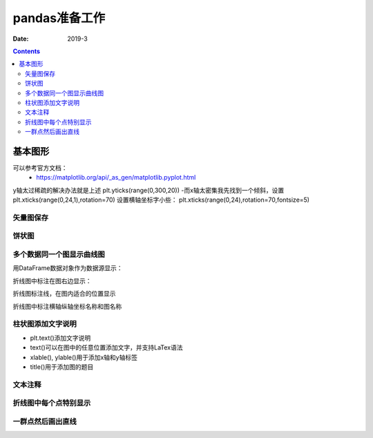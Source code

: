 .. _pandas-preparations:

======================================================================================================================================================
pandas准备工作
======================================================================================================================================================



:Date: 2019-3

.. contents::

基本图形
======================================================================================================================================================

可以参考官方文档：
    - https://matplotlib.org/api/_as_gen/matplotlib.pyplot.html

y轴太过稀疏的解决办法就是上述
plt.yticks(range(0,300,20))
-而x轴太密集我先找到一个倾斜，设置
plt.xticks(range(0,24,1),rotation=70)
设置横轴坐标字小些：
plt.xticks(range(0,24),rotation=70,fontsize=5)

矢量图保存
------------------------------------------------------------------------------------------------------------------------------------------------------

.. code-block:: python
    :linenos:

    fig, ax = plt.subplots()
    plt.plot(list(data.index),data[2015])
    plt.plot(list(data.index),data[2016])
    plt.plot(list(data.index),data[2017])
    plt.semilogy()
    plt.legend()
    plt.show()
    fig.savefig('scatter.svg',dpi=600,format='svg')


饼状图
------------------------------------------------------------------------------------------------------------------------------------------------------

.. code-block:: python
    :linenos:

    import matplotlib.pyplot as plt
    labels='frogs','hogs','dogs','logs'
    sizes=15,20,45,10
    colors='yellowgreen','gold','lightskyblue','lightcoral'
    explode=0,0.1,0,0
    plt.pie(sizes,explode=explode,labels=labels,colors=colors,autopct='%1.1f%%',shadow=True,startangle=50)
    plt.axis('equal')
    plt.show()

多个数据同一个图显示曲线图
------------------------------------------------------------------------------------------------------------------------------------------------------

.. code-block:: python
    :linenos:

    import numpy as np
    import matplotlib.pyplot as plt

    # evenly sampled time at 200ms intervals
    t = np.arange(0., 5., 0.2)

    # red dashes, blue squares and green triangles
    plt.plot(t, t, 'r--', t, t**2, 'bs', t, t**3, 'g^')
    plt.show()

用DataFrame数据对象作为数据源显示：

.. code-block:: python
    :linenos:

    import numpy as np
    import pandas as pd
    import matplotlib.pyplot as plt
    data = {'series1':[1,3,4,3,5], 'series2':[2,4,5,2,4], 'series3':[5,4,4,1,5]}
    df = pd.DataFrame(data)
    x = np.arange(5)
    plt.axis([0,6,0,6])
    plt.plot(x,df)
    plt.legend(data, loc=0)
    plt.show()

折线图中标注在图右边显示：

.. code-block:: python
    :linenos:

    import numpy as np
    import pandas as pd
    import matplotlib.pyplot as plt
    data = np.random.randint(0,100,size=(10,3))
    df = pd.DataFrame(data,columns=list('ABC'))
    plt.plot(df['A'])
    plt.plot(df['B'])
    plt.plot(df['C'])
    plt.legend(['1','2','3'],loc=[1,0.5])
    plt.show()

折线图标注线，在图内适合的位置显示

.. code-block:: python
    :linenos:

    import numpy as np
    import pandas as pd
    import matplotlib.pyplot as plt
    data = np.random.randint(0,100,size=(10,3))
    df = pd.DataFrame(data,columns=list('ABC'))
    plt.plot(df['A'])
    plt.plot(df['B'])
    plt.plot(df['C'])
    plt.legend(ncol=3)
    plt.show()

折线图中标注横轴纵轴坐标名称和图名称

.. code-block:: python
    :linenos:

    plt.plot(x,y,label='折线图')
    plt.xlabel('x轴',fontsize=15)         #fontsize设置标签大小
    plt.ylabel('y轴',fontsize=15)
    plt.title('numpy简化加载数据过程')
    plt.legend()


柱状图添加文字说明
------------------------------------------------------------------------------------------------------------------------------------------------------

- plt.text()添加文字说明
- text()可以在图中的任意位置添加文字，并支持LaTex语法
- xlable(), ylable()用于添加x轴和y轴标签
- title()用于添加图的题目

.. code-block:: python
   :linenos:

    import numpy as np
    import matplotlib.pyplot as plt

    mu, sigma = 100, 15
    x = mu + sigma * np.random.randn(10000)

    # 数据的直方图
    n, bins, patches = plt.hist(x, 50, normed=1, facecolor='g', alpha=0.75)


    plt.xlabel('Smarts')
    plt.ylabel('Probability')
    #添加标题
    plt.title('Histogram of IQ')
    #添加文字
    plt.text(60, .025, r'$\mu=100,\ \sigma=15$')
    plt.axis([40, 160, 0, 0.03])
    plt.grid(True)
    plt.show()

文本注释
------------------------------------------------------------------------------------------------------------------------------------------------------

.. code-block:: python
    :linenos:

    import numpy as np
    import matplotlib.pyplot as plt

    ax = plt.subplot(111)

    t = np.arange(0.0, 5.0, 0.01)
    s = np.cos(2*np.pi*t)
    line, = plt.plot(t, s, lw=2)

    plt.annotate('local max', xy=(2, 1), xytext=(3, 1.5),
                arrowprops=dict(facecolor='black', shrink=0.05),
                )

    plt.ylim(-2,2)
    plt.show()


折线图中每个点特别显示
------------------------------------------------------------------------------------------------------------------------------------------------------

.. code-block:: python
    :linenos:

    import matplotlib.pyplot as plt
    # 月份
    x1 = ['2017-01', '2017-02', '2017-03', '2017-04', '2017-05', '2017-06', '2017-07', '2017-08',
        '2017-09', '2017-10', '2017-11', '2017-12']
    # 体重
    y1 = [86, 85, 84, 80, 75, 70, 70, 74, 78, 70, 74, 80]
    # 设置画布大小
    plt.figure(figsize=(16, 4))
    # 标题
    plt.title("my weight")
    # 数据
    plt.plot(x1, y1, label='weight changes', linewidth=3, color='r', marker='o',
            markerfacecolor='blue', markersize=20)
    # 横坐标描述
    plt.xlabel('month')
    # 纵坐标描述
    plt.ylabel('weight')
    # 设置数字标签
    for a, b in zip(x1, y1):
        plt.text(a, b, b, ha='center', va='bottom', fontsize=20)
    plt.legend()
    plt.show()

一群点然后画出直线
------------------------------------------------------------------------------------------------------------------------------------------------------

.. code-block:: python
    :linenos:

    import pandas as pd
    import matplotlib.pyplot as plt
    plt.style.use('ggplot')
    from sklearn import datasets
    from sklearn import linear_model
    import numpy as np
    # Load data
    boston = datasets.load_boston()
    yb = boston.target.reshape(-1, 1)
    Xb = boston['data'][:,5].reshape(-1, 1)
    # Plot data
    plt.scatter(Xb,yb)
    plt.ylabel('value of house /1000 ($)')
    plt.xlabel('number of rooms')
    # Create linear regression object
    regr = linear_model.LinearRegression()
    # Train the model using the training sets
    regr.fit( Xb, yb)
    # Plot outputs
    plt.scatter(Xb, yb,  color='black')
    plt.plot(Xb, regr.predict(Xb), color='blue',
            linewidth=3)
    plt.show()